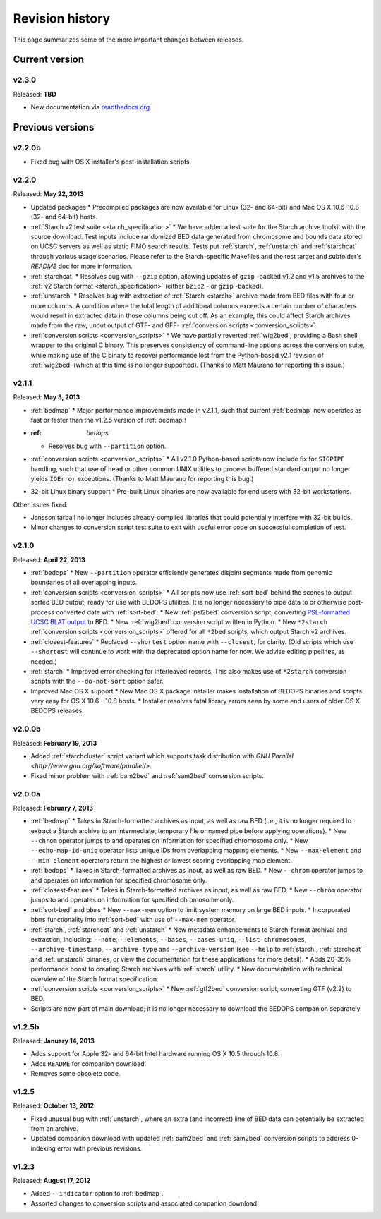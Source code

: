 .. _revision_history:

Revision history
================

This page summarizes some of the more important changes between releases.

===============
Current version
===============

------
v2.3.0
------

Released: **TBD**

* New documentation via `readthedocs.org <readthedocs.org>`_.

=================
Previous versions
=================

-------
v2.2.0b
-------

* Fixed bug with OS X installer's post-installation scripts

------
v2.2.0
------

Released: **May 22, 2013**

* Updated packages
  * Precompiled packages are now available for Linux (32- and 64-bit) and Mac OS X 10.6-10.8 (32- and 64-bit) hosts.
* :ref:`Starch v2 test suite <starch_specification>`
  * We have added a test suite for the Starch archive toolkit with the source download. Test inputs include randomized BED data generated from chromosome and bounds data stored on UCSC servers as well as static FIMO search results. Tests put :ref:`starch`, :ref:`unstarch` and :ref:`starchcat` through various usage scenarios. Please refer to the Starch-specific Makefiles and the test target and subfolder's `README` doc for more information.
* :ref:`starchcat`
  * Resolves bug with ``--gzip`` option, allowing updates of ``gzip`` -backed v1.2 and v1.5 archives to the :ref:`v2 Starch format <starch_specification>` (either ``bzip2`` - or ``gzip`` -backed).
* :ref:`unstarch`
  * Resolves bug with extraction of :ref:`Starch <starch>` archive made from BED files with four or more columns. A condition where the total length of additional columns exceeds a certain number of characters would result in extracted data in those columns being cut off. As an example, this could affect Starch archives made from the raw, uncut output of GTF- and GFF- :ref:`conversion scripts <conversion_scripts>`.
* :ref:`conversion scripts <conversion_scripts>`
  * We have partially reverted :ref:`wig2bed`, providing a Bash shell wrapper to the original C binary. This preserves consistency of command-line options across the conversion suite, while making use of the C binary to recover performance lost from the Python-based v2.1 revision of :ref:`wig2bed` (which at this time is no longer supported). (Thanks to Matt Maurano for reporting this issue.)

------
v2.1.1
------

Released: **May 3, 2013**

* :ref:`bedmap`
  * Major performance improvements made in v2.1.1, such that current :ref:`bedmap` now operates as fast or faster than the v1.2.5 version of :ref:`bedmap`!
* :ref: `bedops`
  * Resolves bug with ``--partition`` option.
* :ref:`conversion scripts <conversion_scripts>`
  * All v2.1.0 Python-based scripts now include fix for ``SIGPIPE`` handling, such that use of ``head`` or other common UNIX utilities to process buffered standard output no longer yields ``IOError`` exceptions. (Thanks to Matt Maurano for reporting this bug.)
* 32-bit Linux binary support
  * Pre-built Linux binaries are now available for end users with 32-bit workstations.

Other issues fixed:

* Jansson tarball no longer includes already-compiled libraries that could potentially interfere with 32-bit builds.
* Minor changes to conversion script test suite to exit with useful error code on successful completion of test.

------
v2.1.0
------

Released: **April 22, 2013**

* :ref:`bedops`
  * New ``--partition`` operator efficiently generates disjoint segments made from genomic boundaries of all overlapping inputs.
* :ref:`conversion scripts <conversion_scripts>`
  * All scripts now use :ref:`sort-bed` behind the scenes to output sorted BED output, ready for use with BEDOPS utilities. It is no longer necessary to pipe data to or otherwise post-process converted data with :ref:`sort-bed`.
  * New :ref:`psl2bed` conversion script, converting `PSL-formatted UCSC BLAT output <http://genome.ucsc.edu/FAQ/FAQformat.html#format2>`_ to BED.
  * New :ref:`wig2bed` conversion script written in Python.
  * New ``*2starch`` :ref:`conversion scripts <conversion_scripts>` offered for all ``*2bed`` scripts, which output Starch v2 archives.
* :ref:`closest-features`
  * Replaced ``--shortest`` option name with ``--closest``, for clarity. (Old scripts which use ``--shortest`` will continue to work with the deprecated option name for now. We advise editing pipelines, as needed.)
* :ref:`starch`
  * Improved error checking for interleaved records. This also makes use of ``*2starch`` conversion scripts with the ``--do-not-sort`` option safer.
* Improved Mac OS X support
  * New Mac OS X package installer makes installation of BEDOPS binaries and scripts very easy for OS X 10.6 - 10.8 hosts.
  * Installer resolves fatal library errors seen by some end users of older OS X BEDOPS releases.

-------
v2.0.0b
-------

Released: **February 19, 2013**

* Added :ref:`starchcluster` script variant which supports task distribution with `GNU Parallel <http://www.gnu.org/software/parallel/>`.
* Fixed minor problem with :ref:`bam2bed` and :ref:`sam2bed` conversion scripts.

-------
v2.0.0a
-------

Released: **February 7, 2013**

* :ref:`bedmap`
  * Takes in Starch-formatted archives as input, as well as raw BED (i.e., it is no longer required to extract a Starch archive to an intermediate, temporary file or named pipe before applying operations).
  * New ``--chrom`` operator jumps to and operates on information for specified chromosome only.
  * New ``--echo-map-id-uniq`` operator lists unique IDs from overlapping mapping elements.
  * New ``--max-element`` and ``--min-element`` operators return the highest or lowest scoring overlapping map element.
* :ref:`bedops`
  * Takes in Starch-formatted archives as input, as well as raw BED.
  * New ``--chrom`` operator jumps to and operates on information for specified chromosome only.
* :ref:`closest-features`
  * Takes in Starch-formatted archives as input, as well as raw BED.
  * New ``--chrom`` operator jumps to and operates on information for specified chromosome only.
* :ref:`sort-bed` and ``bbms``
  * New ``--max-mem`` option to limit system memory on large BED inputs.
  * Incorporated ``bbms`` functionality into :ref:`sort-bed` with use of ``--max-mem`` operator.
* :ref:`starch`, :ref:`starchcat` and :ref:`unstarch`
  * New metadata enhancements to Starch-format archival and extraction, including: ``--note``, ``--elements``, ``--bases``, ``--bases-uniq``, ``--list-chromosomes``, ``--archive-timestamp``, ``--archive-type`` and ``--archive-version`` (see ``--help`` to :ref:`starch`, :ref:`starchcat` and :ref:`unstarch` binaries, or view the documentation for these applications for more detail).
  * Adds 20-35% performance boost to creating Starch archives with :ref:`starch` utility.
  * New documentation with technical overview of the Starch format specification.
* :ref:`conversion scripts <conversion_scripts>`
  * New :ref:`gtf2bed` conversion script, converting GTF (v2.2) to BED.
* Scripts are now part of main download; it is no longer necessary to download the BEDOPS companion separately.

-------
v1.2.5b
-------

Released: **January 14, 2013**

* Adds support for Apple 32- and 64-bit Intel hardware running OS X 10.5 through 10.8.
* Adds ``README`` for companion download.
* Removes some obsolete code.

------
v1.2.5
------

Released: **October 13, 2012**

* Fixed unusual bug with :ref:`unstarch`, where an extra (and incorrect) line of BED data can potentially be extracted from an archive.
* Updated companion download with updated :ref:`bam2bed` and :ref:`sam2bed` conversion scripts to address 0-indexing error with previous revisions.

------
v1.2.3
------

Released: **August 17, 2012**

* Added ``--indicator`` option to :ref:`bedmap`.
* Assorted changes to conversion scripts and associated companion download.

